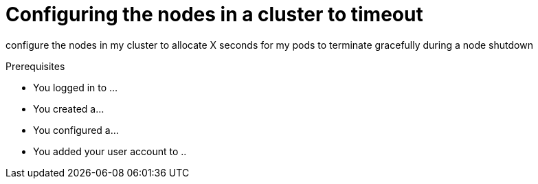 // Module included in the following assembly:
// * nodes/nodes-nodes-graceful-shutdown

:_content-type: PROCEDURE
[id="nodes-nodes-cluster-timeout-graceful-shutdown_{context}"]
= Configuring the nodes in a cluster to timeout

configure the nodes in my cluster to allocate X seconds for my pods to terminate gracefully during a node shutdown

.Prerequisites

* You logged in to ...
* You created a...
* You configured a...
* You added your user account to ..

.Procedure
